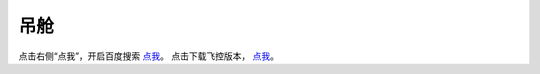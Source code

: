 吊舱
==================

点击右侧“点我”，开启百度搜索 `点我 <https://www.baidu.com/>`_。
点击下载飞控版本， `点我 <http://jump.tusuav.com:11100/sharing/i2TrJJg0B>`_。
